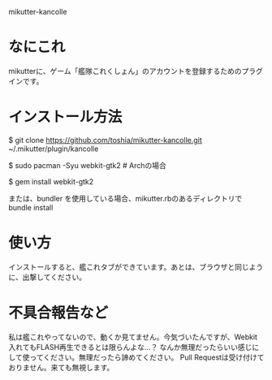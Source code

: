 mikutter-kancolle

* なにこれ
  mikutterに、ゲーム「艦隊これくしょん」のアカウントを登録するためのプラグインです。

* インストール方法
#+BEGIN sh
$ git clone https://github.com/toshia/mikutter-kancolle.git ~/.mikutter/plugin/kancolle

$ sudo pacman -Syu webkit-gtk2 # Archの場合

$ gem install webkit-gtk2  
#+END

または、bundler を使用している場合、mikutter.rbのあるディレクトリで bundle install

* 使い方
  インストールすると、艦これタブができています。あとは、ブラウザと同じように、出撃してください。

* 不具合報告など
  私は艦これやってないので、動くか見てません。今気づいたんですが、Webkit入れてもFLASH再生できるとは限らんよな…？
  なんか無理だったらいい感じにして使ってください。無理だったら諦めてください。
  Pull Requestは受け付けておりません。来ても無視します。
